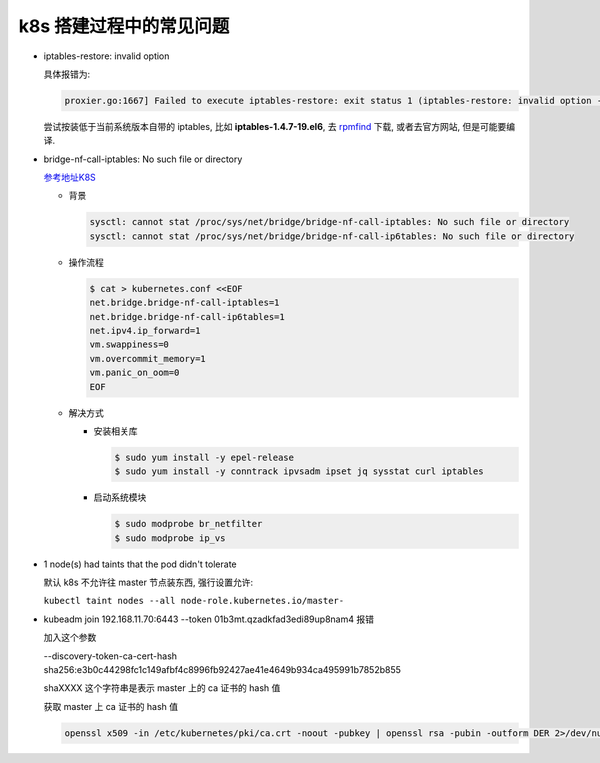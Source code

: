 ==========================
 k8s 搭建过程中的常见问题
==========================

- iptables-restore: invalid option

  具体报错为:

  .. code-block:: shell
		  
     proxier.go:1667] Failed to execute iptables-restore: exit status 1 (iptables-restore: invalid option -- '5'

  尝试按装低于当前系统版本自带的 iptables, 比如 **iptables-1.4.7-19.el6**,
  去 `rpmfind`_ 下载, 或者去官方网站, 但是可能要编译.

- bridge-nf-call-iptables: No such file or directory

  `参考地址K8S`_

  - 背景

    .. code-block:: shell

       sysctl: cannot stat /proc/sys/net/bridge/bridge-nf-call-iptables: No such file or directory
       sysctl: cannot stat /proc/sys/net/bridge/bridge-nf-call-ip6tables: No such file or directory
  
  - 操作流程

    .. code-block:: shell

       $ cat > kubernetes.conf <<EOF
       net.bridge.bridge-nf-call-iptables=1
       net.bridge.bridge-nf-call-ip6tables=1
       net.ipv4.ip_forward=1
       vm.swappiness=0
       vm.overcommit_memory=1
       vm.panic_on_oom=0
       EOF

  - 解决方式

    - 安装相关库

      .. code-block:: shell

	 $ sudo yum install -y epel-release
	 $ sudo yum install -y conntrack ipvsadm ipset jq sysstat curl iptables

    - 启动系统模块

      .. code-block:: shell

	 $ sudo modprobe br_netfilter
	 $ sudo modprobe ip_vs

- 1 node(s) had taints that the pod didn't tolerate
  
  默认 k8s 不允许往 master 节点装东西, 强行设置允许:

  ``kubectl taint nodes --all node-role.kubernetes.io/master-``

- kubeadm join 192.168.11.70:6443 --token 01b3mt.qzadkfad3edi89up8nam4 报错

  加入这个参数

  --discovery-token-ca-cert-hash sha256:e3b0c44298fc1c149afbf4c8996fb92427ae41e4649b934ca495991b7852b855

  shaXXXX 这个字符串是表示 master 上的 ca 证书的 hash 值

  获取 master 上 ca 证书的 hash 值

  .. code-block:: shell

     openssl x509 -in /etc/kubernetes/pki/ca.crt -noout -pubkey | openssl rsa -pubin -outform DER 2>/dev/null | sha256sum | cut -d' ' -f1

.. _rpmfind: http://rpmfind.net/

.. _参考地址K8S: http://i.yungeio.com/articles/14
